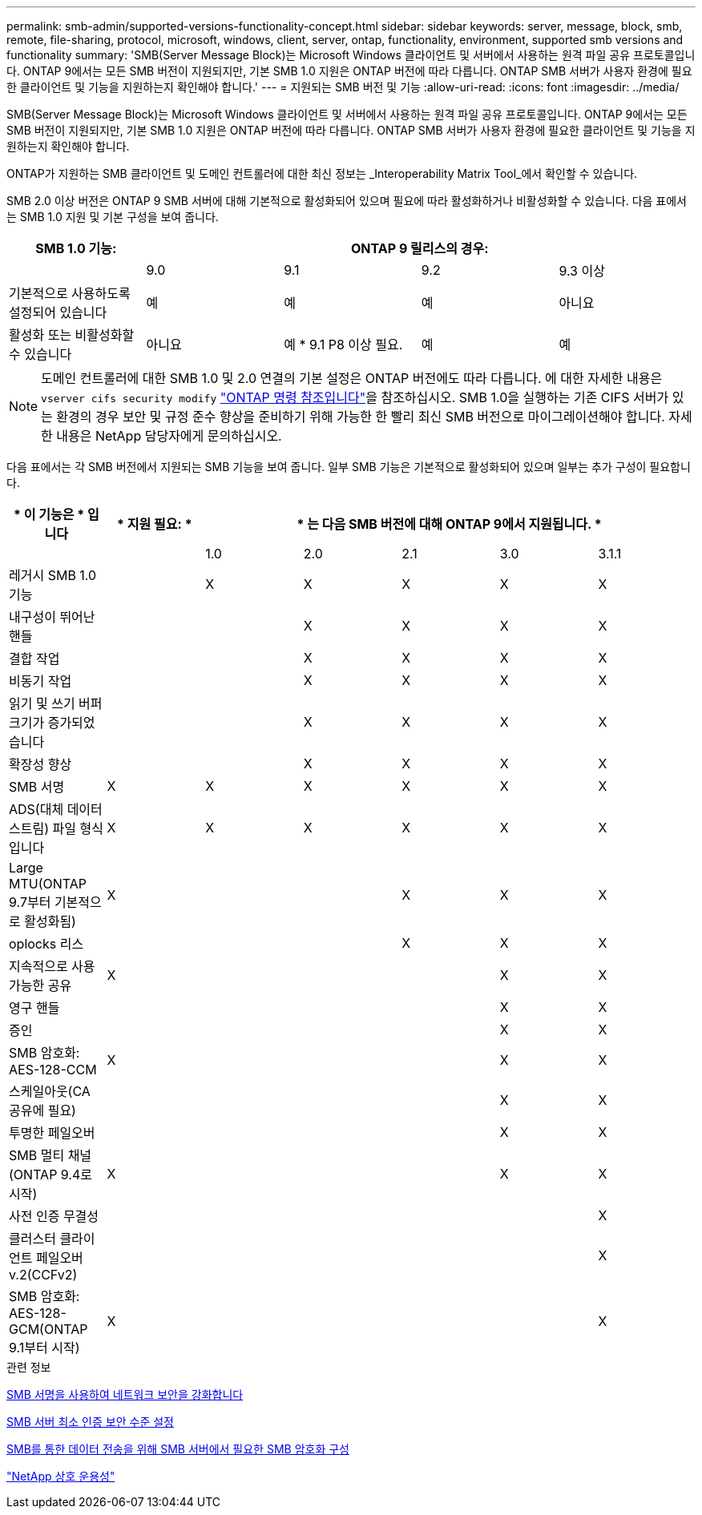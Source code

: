 ---
permalink: smb-admin/supported-versions-functionality-concept.html 
sidebar: sidebar 
keywords: server, message, block, smb, remote, file-sharing, protocol, microsoft, windows, client, server, ontap, functionality, environment, supported smb versions and functionality 
summary: 'SMB(Server Message Block)는 Microsoft Windows 클라이언트 및 서버에서 사용하는 원격 파일 공유 프로토콜입니다. ONTAP 9에서는 모든 SMB 버전이 지원되지만, 기본 SMB 1.0 지원은 ONTAP 버전에 따라 다릅니다. ONTAP SMB 서버가 사용자 환경에 필요한 클라이언트 및 기능을 지원하는지 확인해야 합니다.' 
---
= 지원되는 SMB 버전 및 기능
:allow-uri-read: 
:icons: font
:imagesdir: ../media/


[role="lead"]
SMB(Server Message Block)는 Microsoft Windows 클라이언트 및 서버에서 사용하는 원격 파일 공유 프로토콜입니다. ONTAP 9에서는 모든 SMB 버전이 지원되지만, 기본 SMB 1.0 지원은 ONTAP 버전에 따라 다릅니다. ONTAP SMB 서버가 사용자 환경에 필요한 클라이언트 및 기능을 지원하는지 확인해야 합니다.

ONTAP가 지원하는 SMB 클라이언트 및 도메인 컨트롤러에 대한 최신 정보는 _Interoperability Matrix Tool_에서 확인할 수 있습니다.

SMB 2.0 이상 버전은 ONTAP 9 SMB 서버에 대해 기본적으로 활성화되어 있으며 필요에 따라 활성화하거나 비활성화할 수 있습니다. 다음 표에서는 SMB 1.0 지원 및 기본 구성을 보여 줍니다.

|===
| SMB 1.0 기능: 4+| ONTAP 9 릴리스의 경우: 


 a| 
 a| 
9.0
 a| 
9.1
 a| 
9.2
 a| 
9.3 이상



 a| 
기본적으로 사용하도록 설정되어 있습니다
 a| 
예
 a| 
예
 a| 
예
 a| 
아니요



 a| 
활성화 또는 비활성화할 수 있습니다
 a| 
아니요
 a| 
예 * 9.1 P8 이상 필요.
 a| 
예
 a| 
예

|===
[NOTE]
====
도메인 컨트롤러에 대한 SMB 1.0 및 2.0 연결의 기본 설정은 ONTAP 버전에도 따라 다릅니다. 에 대한 자세한 내용은 `vserver cifs security modify` link:https://docs.netapp.com/us-en/ontap-cli/vserver-cifs-security-modify.html["ONTAP 명령 참조입니다"^]을 참조하십시오. SMB 1.0을 실행하는 기존 CIFS 서버가 있는 환경의 경우 보안 및 규정 준수 향상을 준비하기 위해 가능한 한 빨리 최신 SMB 버전으로 마이그레이션해야 합니다. 자세한 내용은 NetApp 담당자에게 문의하십시오.

====
다음 표에서는 각 SMB 버전에서 지원되는 SMB 기능을 보여 줍니다. 일부 SMB 기능은 기본적으로 활성화되어 있으며 일부는 추가 구성이 필요합니다.

|===
| * 이 기능은 * 입니다 | * 지원 필요: * 5+| * 는 다음 SMB 버전에 대해 ONTAP 9에서 지원됩니다. * 


 a| 
 a| 
 a| 
1.0
 a| 
2.0
 a| 
2.1
 a| 
3.0
 a| 
3.1.1



 a| 
레거시 SMB 1.0 기능
 a| 
 a| 
X
 a| 
X
 a| 
X
 a| 
X
 a| 
X



 a| 
내구성이 뛰어난 핸들
 a| 
 a| 
 a| 
X
 a| 
X
 a| 
X
 a| 
X



 a| 
결합 작업
 a| 
 a| 
 a| 
X
 a| 
X
 a| 
X
 a| 
X



 a| 
비동기 작업
 a| 
 a| 
 a| 
X
 a| 
X
 a| 
X
 a| 
X



 a| 
읽기 및 쓰기 버퍼 크기가 증가되었습니다
 a| 
 a| 
 a| 
X
 a| 
X
 a| 
X
 a| 
X



 a| 
확장성 향상
 a| 
 a| 
 a| 
X
 a| 
X
 a| 
X
 a| 
X



 a| 
SMB 서명
 a| 
X
 a| 
X
 a| 
X
 a| 
X
 a| 
X
 a| 
X



 a| 
ADS(대체 데이터 스트림) 파일 형식입니다
 a| 
X
 a| 
X
 a| 
X
 a| 
X
 a| 
X
 a| 
X



 a| 
Large MTU(ONTAP 9.7부터 기본적으로 활성화됨)
 a| 
X
 a| 
 a| 
 a| 
X
 a| 
X
 a| 
X



 a| 
oplocks 리스
 a| 
 a| 
 a| 
 a| 
X
 a| 
X
 a| 
X



 a| 
지속적으로 사용 가능한 공유
 a| 
X
 a| 
 a| 
 a| 
 a| 
X
 a| 
X



 a| 
영구 핸들
 a| 
 a| 
 a| 
 a| 
 a| 
X
 a| 
X



 a| 
증인
 a| 
 a| 
 a| 
 a| 
 a| 
X
 a| 
X



 a| 
SMB 암호화: AES-128-CCM
 a| 
X
 a| 
 a| 
 a| 
 a| 
X
 a| 
X



 a| 
스케일아웃(CA 공유에 필요)
 a| 
 a| 
 a| 
 a| 
 a| 
X
 a| 
X



 a| 
투명한 페일오버
 a| 
 a| 
 a| 
 a| 
 a| 
X
 a| 
X



 a| 
SMB 멀티 채널(ONTAP 9.4로 시작)
 a| 
X
 a| 
 a| 
 a| 
 a| 
X
 a| 
X



 a| 
사전 인증 무결성
 a| 
 a| 
 a| 
 a| 
 a| 
 a| 
X



 a| 
클러스터 클라이언트 페일오버 v.2(CCFv2)
 a| 
 a| 
 a| 
 a| 
 a| 
 a| 
X



 a| 
SMB 암호화: AES-128-GCM(ONTAP 9.1부터 시작)
 a| 
X
 a| 
 a| 
 a| 
 a| 
 a| 
X

|===
.관련 정보
xref:signing-enhance-network-security-concept.adoc[SMB 서명을 사용하여 네트워크 보안을 강화합니다]

xref:set-server-minimum-authentication-security-level-task.adoc[SMB 서버 최소 인증 보안 수준 설정]

xref:configure-required-encryption-concept.adoc[SMB를 통한 데이터 전송을 위해 SMB 서버에서 필요한 SMB 암호화 구성]

https://mysupport.netapp.com/NOW/products/interoperability["NetApp 상호 운용성"^]
